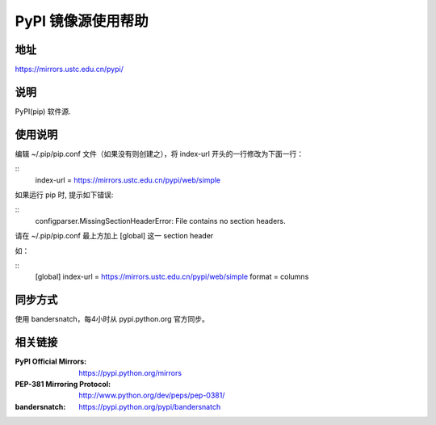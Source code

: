=================
PyPI 镜像源使用帮助
=================

地址
====

https://mirrors.ustc.edu.cn/pypi/

说明
====

PyPI(pip) 软件源.


使用说明
========

编辑 ~/.pip/pip.conf 文件（如果没有则创建之），将 index-url 开头的一行修改为下面一行：

::
    index-url = https://mirrors.ustc.edu.cn/pypi/web/simple
  
如果运行 pip 时, 提示如下错误:

::
    configparser.MissingSectionHeaderError: File contains no section headers.
  
请在 ~/.pip/pip.conf 最上方加上 [global] 这一 section header

如：

::
    [global]
    index-url = https://mirrors.ustc.edu.cn/pypi/web/simple
    format = columns

同步方式
========

使用 bandersnatch，每4小时从 pypi.python.org 官方同步。



相关链接
========
:PyPI Official Mirrors: https://pypi.python.org/mirrors
:PEP-381 Mirroring Protocol: http://www.python.org/dev/peps/pep-0381/
:bandersnatch: https://pypi.python.org/pypi/bandersnatch
